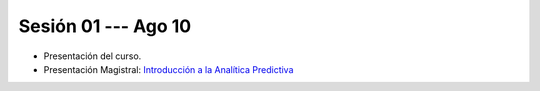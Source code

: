 Sesión 01 --- Ago 10
-------------------------------------------------------------------------------

* Presentación del curso.

* Presentación Magistral: `Introducción a la Analítica Predictiva <https://jdvelasq.github.io/intro-analitica-predictiva/>`_ 

